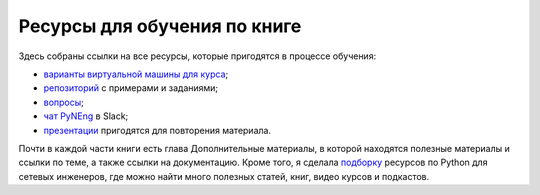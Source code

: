 Ресурсы для обучения по книге
-----------------------------

Здесь собраны ссылки на все ресурсы, которые пригодятся в процессе
обучения:

-  `варианты виртуальной машины для курса <book/01_intro/README.md>`__;
-  `репозиторий <https://github.com/natenka/pyneng-examples-exercises/>`__
   с примерами и заданиями;
-  `вопросы <https://github.com/natenka/pyneng-examples-exercises/blob/master/tests.md>`__;
-  `чат PyNEng <https://pyneng-slack.herokuapp.com/>`__ в Slack;
-  `презентации <https://github.com/natenka/pyneng-slides/>`__
   пригодятся для повторения материала.

Почти в каждой части книги есть глава Дополнительные материалы, в
которой находятся полезные материалы и ссылки по теме, а также ссылки на
документацию. Кроме того, я сделала
`подборку <https://natenka.github.io/pyneng-resources/>`__ ресурсов по
Python для сетевых инженеров, где можно найти много полезных статей,
книг, видео курсов и подкастов.
